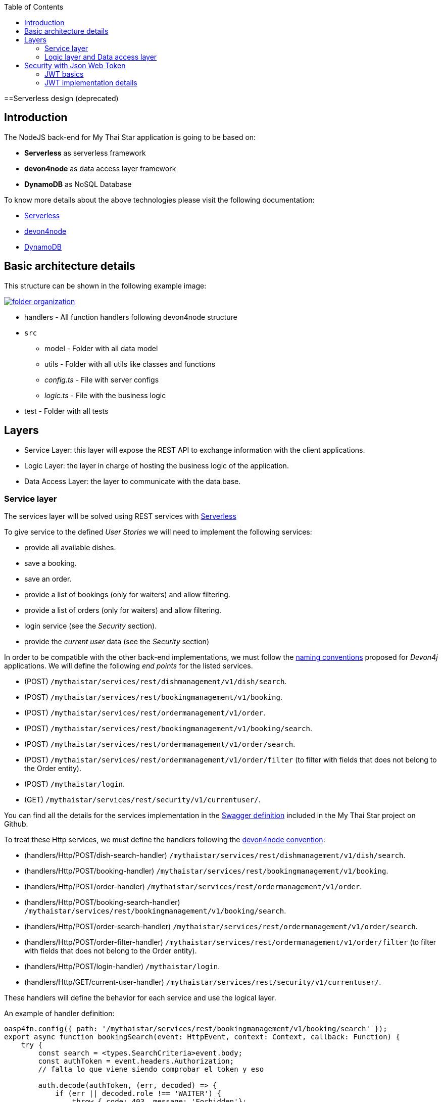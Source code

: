 :toc: macro
toc::[]

==Serverless design (deprecated)

== Introduction

The NodeJS back-end for My Thai Star application is going to be based on:

 - *Serverless* as serverless framework
 - *devon4node* as data access layer framework
 - *DynamoDB* as NoSQL Database

To know more details about the above technologies please visit the following documentation:

 - https://serverless.com/[Serverless]
 - https://github.com/devonfw/devon4node/wiki[devon4node]
 - https://aws.amazon.com/dynamodb/developer-resources/[DynamoDB]

== Basic architecture details

This structure can be shown in the following example image:

image::images/serverless/folder_organization.png[, link="images/serverless/folder_organization.png"]

* handlers - All function handlers following devon4node structure
* `src`
** model - Folder with all data model
** utils - Folder with all utils like classes and functions
** _config.ts_ - File with server configs
** _logic.ts_ - File with the business logic
* test - Folder with all tests

== Layers

- Service Layer: this layer will expose the REST API to exchange information with the client applications.
- Logic Layer: the layer in charge of hosting the business logic of the application.
- Data Access Layer: the layer to communicate with the data base.

=== Service layer

The services layer will be solved using REST services with https://serverless.com/[Serverless]

To give service to the defined _User Stories_ we will need to implement the following services:

- provide all available dishes.

- save a booking.

- save an order.

- provide a list of bookings (only for waiters) and allow filtering.

- provide a list of orders (only for waiters) and allow filtering.

- login service (see the _Security_ section).

- provide the _current user_ data (see the _Security_ section)


In order to be compatible with the other back-end implementations, we must follow the https://github.com/devonfw/devon4j/wiki/guide-rest[naming conventions] proposed for _Devon4j_ applications. We will define the following _end points_ for the listed services.

- (POST) `/mythaistar/services/rest/dishmanagement/v1/dish/search`.

- (POST) `/mythaistar/services/rest/bookingmanagement/v1/booking`.

- (POST) `/mythaistar/services/rest/ordermanagement/v1/order`.

- (POST) `/mythaistar/services/rest/bookingmanagement/v1/booking/search`.

- (POST) `/mythaistar/services/rest/ordermanagement/v1/order/search`.

- (POST) `/mythaistar/services/rest/ordermanagement/v1/order/filter` (to filter with fields that does not belong to the Order entity).

- (POST) `/mythaistar/login`.

- (GET) `/mythaistar/services/rest/security/v1/currentuser/`.


You can find all the details for the services implementation in the https://github.com/devonfw/my-thai-star/blob/develop/swagger/mythaistar.yaml[Swagger definition] included in the My Thai Star project on Github.

To treat these Http services, we must define the handlers following the https://github.com/devonfw/devon4node/wiki[devon4node convention]:

- (handlers/Http/POST/dish-search-handler) `/mythaistar/services/rest/dishmanagement/v1/dish/search`.

- (handlers/Http/POST/booking-handler) `/mythaistar/services/rest/bookingmanagement/v1/booking`.

- (handlers/Http/POST/order-handler) `/mythaistar/services/rest/ordermanagement/v1/order`.

- (handlers/Http/POST/booking-search-handler) `/mythaistar/services/rest/bookingmanagement/v1/booking/search`.

- (handlers/Http/POST/order-search-handler) `/mythaistar/services/rest/ordermanagement/v1/order/search`.

- (handlers/Http/POST/order-filter-handler) `/mythaistar/services/rest/ordermanagement/v1/order/filter` (to filter with fields that does not belong to the Order entity).

- (handlers/Http/POST/login-handler) `/mythaistar/login`.

- (handlers/Http/GET/current-user-handler) `/mythaistar/services/rest/security/v1/currentuser/`.

These handlers will define the behavior for each service and use the logical layer.

An example of handler definition:

[source, JavaScript]
----
oasp4fn.config({ path: '/mythaistar/services/rest/bookingmanagement/v1/booking/search' });
export async function bookingSearch(event: HttpEvent, context: Context, callback: Function) {
    try {
        const search = <types.SearchCriteria>event.body;
        const authToken = event.headers.Authorization;
        // falta lo que viene siendo comprobar el token y eso

        auth.decode(authToken, (err, decoded) => {
            if (err || decoded.role !== 'WAITER') {
                throw { code: 403, message: 'Forbidden'};
            }

            // body content must be SearchCriteria
            if (!types.isSearchCriteria(search)) {
                throw { code: 400, message: 'No booking token given' };
            }

            business.searchBooking(search, (err: types.Error | null, bookingEntity: types.PaginatedList) => {
                if (err) {
                    callback(new Error(`[${err.code || 500}] ${err.message}`));
                } else {
                    callback(null, bookingEntity);
                }
            });
        });
    } catch (err) {
        callback(new Error(`[${err.code || 500}] ${err.message}`));
    }
}
----

The default integration for a handler is _lambda_. See https://github.com/devonfw/devon4node/wiki/guides-configuration-module[devon4node documentation] for more information about default values and how to change it.
[NOTE]
====
If you change the integration to lambda-proxy, you must take care that in this case the data will not be parsed. You must do JSON.parse explicitly 
====

After defining all the handlers, we must execute the _fun_ command, which will generate the files serverless.yml and `webpack.config.js`. 

=== Logic layer and Data access layer

link:NodeJS-design#logic-layer-and-data-access-layer[See in NodeJS section]

== Security with Json Web Token

For the _Authentication_ and _Authorization_ the app will implement the https://jwt.io/[json web token] protocol.

=== JWT basics

Refer to link:java-design#jwt-basics[JWT basics] for more information.

=== JWT implementation details

The _Json Web Token_ pattern will be implemented based on the https://github.com/auth0/node-jsonwebtoken[_JSON web token_] library available on npm.

==== Authentication

Based on the _JSON web token_ approach, we will implement two methods in order to verify and user + generate the token and decode the token + return the user data. Also, as _My Thai Star_ is a mainly _public_ application, we will define here the resources that won't be secured.

List of _unsecured resources_:

- `_/services/rest/dishmanagement/**_`: to allow anonymous users to see the dishes info in the _menu_ section.
- `_/services/rest/ordermanagement/v1/order_`: to allow anonymous users to save an order. They will need a _booking token_ but they won't be authenticated to do this task.
- `_/services/rest/bookingmanagement/v1/booking_`: to allow anonymous users to create a booking. Only a _booking token_ is necessary to accomplish this task.
- `_/services/rest/bookingmanagement/v1/booking/cancel/**_`: to allow canceling a booking from an email. Only the _booking token_ is needed.
- `_/services/rest/bookingmanagement/v1/invitedguest/accept/**_`: to allow guests to accept an invite. Only a _guest token_ is needed.
- `_/services/rest/bookingmanagement/v1/invitedguest/decline/**_`: to allow guests to reject an invite. Only a _guest token_ is needed.

To configure the _login_ we will create a handler called login and then we will use the method _code_ to verify the user and generate the token.

[source, JavaScript]
----
app.post(oasp4fn.config({ integration: 'lambda-proxy', path: '/mythaistar/login' });
export async function login(event: HttpEvent, context: Context, callback: Function) {
.
.
.
.
}
----

We have two default users created in the database:

- user: _waiter_
- password: _waiter_
- role: _WAITER_

- user: _user0_
- password: _password_
- role: _CUSTOMER_

==== Token set up

link:NodeJS-design#token-set-up[See in NodeJS section]

==== Current User request

To provide the client with the current user data our application should expose a service to return the user details. In order to do this, we must define a handler called current-user-handler. This handler must decode the _Authorization token_ and return the user data.

[source, JavaScript]
----
oasp4fn.config({
    path: '/mythaistar/services/rest/security/v1/currentuser',
});
export async function currentUser(event: HttpEvent, context: Context, callback: Function) {
    let authToken = event.headers.Authorization;
    try {
        auth.decode(authToken, (err: any, decoded?: any) => {
            if (err) {
                callback(new Error(`[403] Forbidden`));
            } else {
                callback(null, decoded);
            }
        });
    } catch (err) {
        callback(new Error(`[${err.code || 500}] ${err.message}`));
    }
}
----

==== Authorization

We need to secure three services, that only should be accessible for users with role _Waiter_:

- (POST) `/mythaistar/services/rest/bookingmanagement/v1/booking/search`.

- (POST) `/mythaistar/services/rest/ordermanagement/v1/order/search`.

- (POST) `/mythaistar/services/rest/ordermanagement/v1/order/filter`.

To ensure this, we must decode the _Authorization token_ and check the result. As the role is included in the token, once validated we will have this information and can guarantee access or return a 403 error.

[source, JavaScript]
----
oasp4fn.config({ path: '/mythaistar/services/rest/bookingmanagement/v1/booking/search' });
export async function bookingSearch(event: HttpEvent, context: Context, callback: Function) {
    const authToken = event.headers.Authorization;
    auth.decode(authToken, (err, decoded) => {
        try {
            if (err || decoded.role !== 'WAITER') {
                throw { code: 403, message: 'Forbidden' };
            }

            [...]

        } catch (err) {
            callback(new Error(`[${err.code || 500}] ${err.message}`));
        }
    });
}
----

